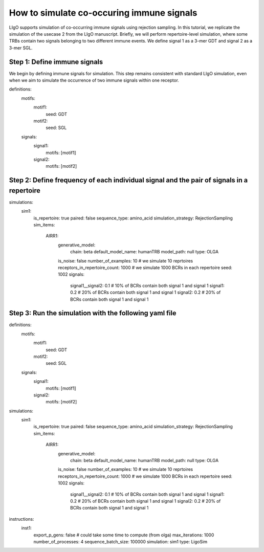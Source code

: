How to simulate co-occuring immune signals
---------------------------------------------------------------------

LIgO supports simulation of co-occurring immune signals using rejection sampling. In this tutorial, we replicate the simulation of the usecase 2 from the LIgO manuscript. Briefly, we will perform repertoire-level simulation, where some TRBs contain two signals belonging to two different immune events. We define signal 1 as a 3-mer GDT and signal 2 as a 3-mer SGL.

Step 1: Define immune signals
````````````````````````````````````

We begin by defining immune signals for simulation. This step remains consistent with standard LIgO simulation, even when we aim to simulate the occurrence of two immune signals within one receptor.

.. code-block:: yaml

definitions:
  motifs:
    motif1:
      seed: GDT
    motif2:
      seed: SGL
  signals:
    signal1:
      motifs: [motif1]
    signal2:
      motifs: [motif2]

Step 2: Define frequency of each individual signal and the pair of signals in a repertoire
````````````````````````````````````````````````````````````````````````
.. code-block:: yaml

simulations:
    sim1:
      is_repertoire: true
      paired: false
      sequence_type: amino_acid
      simulation_strategy: RejectionSampling
      sim_items:
        AIRR1:
          generative_model:
            chain: beta
            default_model_name: humanTRB
            model_path: null
            type: OLGA
          is_noise: false
          number_of_examples: 10 # we simulate 10 reprtoires
          receptors_in_repertoire_count: 1000 # we simulate 1000 BCRs in each repertoire
          seed: 1002
          signals:
            signal1__signal2: 0.1 # 10% of BCRs contain both signal 1 and signal 1
            signal1: 0.2 # 20% of BCRs contain both signal 1 and signal 1
            signal2: 0.2 # 20% of BCRs contain both signal 1 and signal 1


Step 3: Run the simulation with the following yaml file 
`````````````````````````````

.. code-block:: yaml

definitions:
  motifs:
    motif1:
      seed: GDT
    motif2:
      seed: SGL
  signals:
    signal1:
      motifs: [motif1]
    signal2:
      motifs: [motif2]
simulations:
    sim1:
      is_repertoire: true
      paired: false
      sequence_type: amino_acid
      simulation_strategy: RejectionSampling
      sim_items:
        AIRR1:
          generative_model:
            chain: beta
            default_model_name: humanTRB
            model_path: null
            type: OLGA
          is_noise: false
          number_of_examples: 10 # we simulate 10 reprtoires
          receptors_in_repertoire_count: 1000 # we simulate 1000 BCRs in each repertoire
          seed: 1002
          signals:
            signal1__signal2: 0.1 # 10% of BCRs contain both signal 1 and signal 1
            signal1: 0.2 # 20% of BCRs contain both signal 1 and signal 1
            signal2: 0.2 # 20% of BCRs contain both signal 1 and signal 1
instructions:
  inst1:
    export_p_gens: false # could take some time to compute (from olga)
    max_iterations: 1000
    number_of_processes: 4
    sequence_batch_size: 100000
    simulation: sim1
    type: LigoSim




